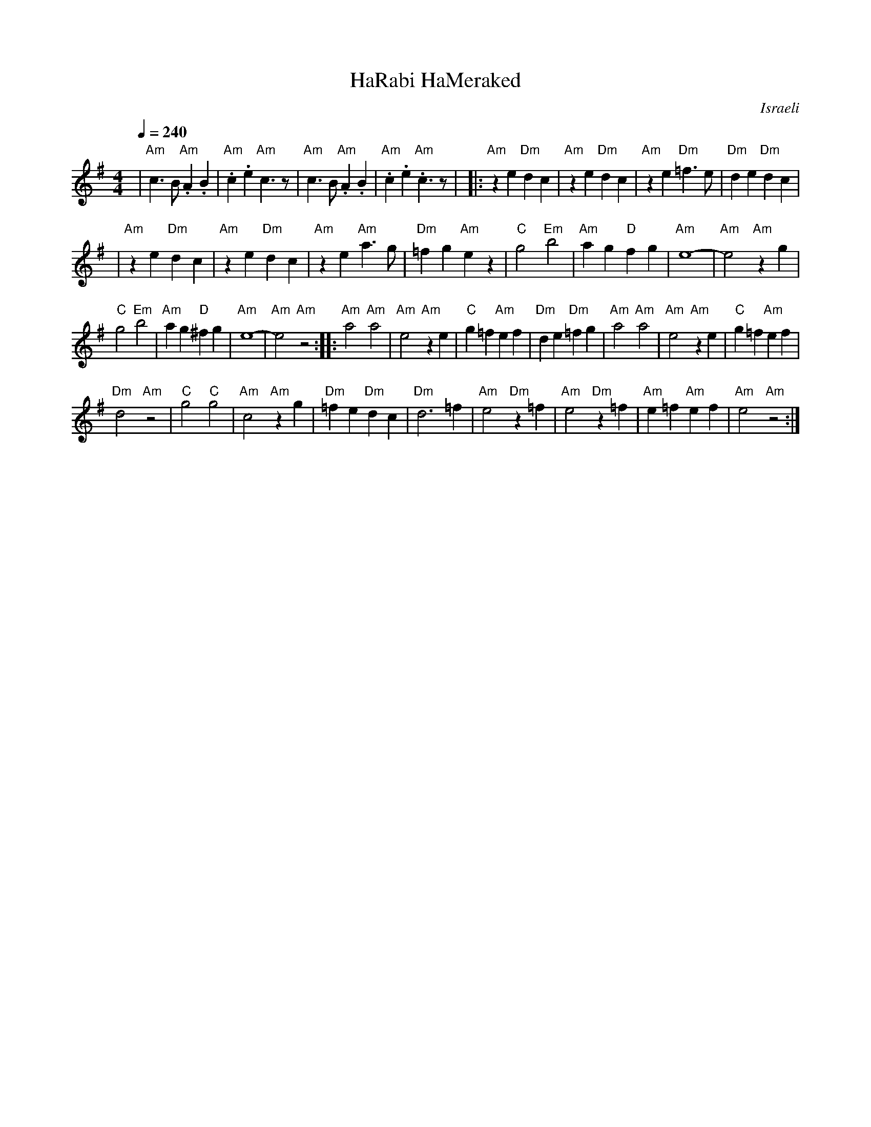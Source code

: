 X: 58
T:HaRabi HaMeraked
I: Dance taught by Shlomo and Dina Bachar
O:Israeli
M:4/4
L:1/8
Q:1/4=240
K:Em
|  "Am"c3 B "Am".A2.B2 | "Am".c2.e2 "Am"c3 z   |\
   "Am"c3 B "Am".A2.B2 | "Am".c2.e2 "Am".c3 z  |\
|: "Am"z2 e2 "Dm"d2 c2 | "Am"z2 e2 "Dm"d2 c2   |\
   "Am"z2 e2 "Dm"=f3 e | "Dm"d2 e2 "Dm"d2 c2   |
|  "Am"z2 e2 "Dm"d2 c2 | "Am"z2 e2 "Dm"d2 c2   |\
   "Am"z2 e2 "Am"a3 g  | "Dm"=f2 g2 "Am"e2 z2  |\
   "C"g4 "Em"b4        | "Am"a2 g2 "D"f2 g2    |\
   "Am"e8-             |"Am"e4 "Am"z2 g2       |
   "C"g4 "Em"b4        | "Am"a2 g2 "D"^f2 g2   |\
   "Am"e8-             |"Am"e4 "Am"z4          :|\
|: "Am"a4 "Am"a4       | "Am"e4 "Am"z2 e2      |\
   "C"g2 =f2 "Am"e2 f2 | "Dm"d2 e2 "Dm"=f2 g2  |\
   "Am"a4 "Am"a4       | "Am"e4 "Am"z2 e2      |\
   "C"g2 =f2 "Am"e2 f2 |
   "Dm"d4 "Am"z4       | "C"g4 "C"g4           |\
   "Am"c4 "Am"z2 g2    | "Dm"=f2 e2 "Dm"d2 c2  |\
   "Dm"d6 =f2          |"Am"e4 "Dm"z2 =f2      |\
   "Am"e4 "Dm"z2 =f2   |"Am"e2=f2"Am"e2f2      |"Am"e4 "Am"z4   :|
